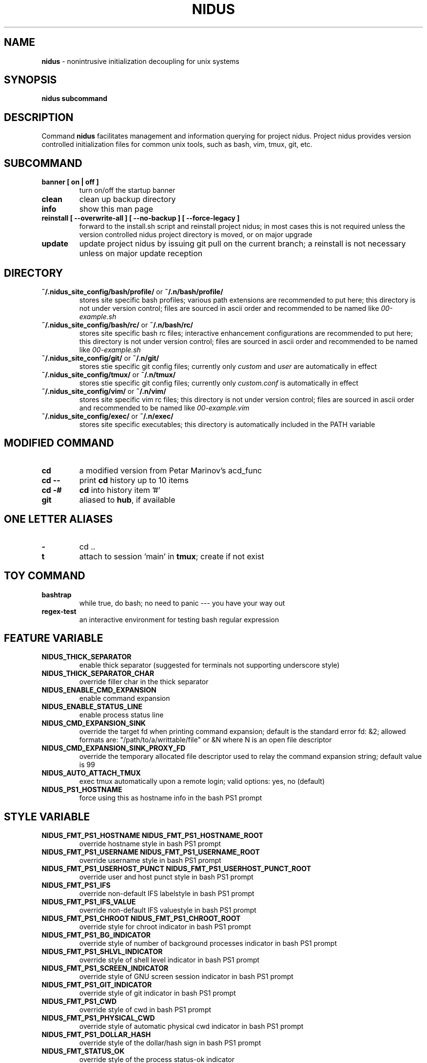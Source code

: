 .TH NIDUS 7 "September 2018" "Project Nidus 1.0" "User Command"

.SH NAME
.B nidus
\- nonintrusive initialization decoupling for unix systems

.SH SYNOPSIS
.B nidus
.B subcommand

.SH DESCRIPTION
Command
.B nidus
facilitates management and information querying for project nidus.  Project
nidus provides version controlled initialization files for common unix tools,
such as bash, vim, tmux, git, etc.

.SH SUBCOMMAND
.TP
.B banner [ on | off ]
turn on/off the startup banner

.TP
.B clean
clean up backup directory

.TP
.B info
show this man page

.TP
.B reinstall [ --overwrite-all ] [ --no-backup ] [ --force-legacy ]
forward to the install.sh script and reinstall project nidus; in most cases
this is not required unless the version controlled nidus project directory is
moved, or on major upgrade

.TP
.B update
update project nidus by issuing git pull on the current branch; a reinstall
is not necessary unless on major update reception

.SH DIRECTORY
.TP
\fB~/.nidus_site_config/bash/profile/\fP or \fB~/.n/bash/profile/\fP
stores site specific bash profiles; various path extensions are recommended
to put here; this directory is not under version control; files are sourced
in ascii order and recommended to be named like
.I 00-example.sh

.TP
\fB~/.nidus_site_config/bash/rc/\fP or \fB~/.n/bash/rc/\fP
stores site specific bash rc files; interactive enhancement configurations
are recommended to put here; this directory is not under version control;
files are sourced in ascii order and recommended to be named like
.I 00-example.sh

.TP
\fB~/.nidus_site_config/git/\fP or \fB~/.n/git/\fP
stores stie specific git config files; currently only
.I custom
and
.I user
are automatically in effect

.TP
\fB~/.nidus_site_config/tmux/\fP or \fB~/.n/tmux/\fP
stores stie specific git config files; currently only
.I custom.conf
is automatically in effect

.TP
\fB~/.nidus_site_config/vim/\fP or \fB~/.n/vim/\fP
stores site specific vim rc files; this directory is not under version
control; files are sourced in ascii order and recommended to be named like
.I 00-example.vim

.TP
\fB~/.nidus_site_config/exec/\fP or \fB~/.n/exec/\fP
stores site specific executables; this directory is automatically included
in the PATH variable

.SH MODIFIED COMMAND
.TP
.B cd
a modified version from Petar Marinov's acd_func

.TP
.B cd --
print
.B cd
history up to 10 items

.TP
.B cd -#
.B cd
into history item '#'

.TP
.B git
aliased to \fBhub\fR, if available

.SH ONE LETTER ALIASES

.TP
.B \-
cd ..

.TP
.B t
attach to session 'main' in \fBtmux\fR; create if not exist

.SH TOY COMMAND

.TP
.B bashtrap
while true, do bash; no need to panic \-\-\- you have your way out

.TP
.B regex\-test
an interactive environment for testing bash regular expression

.SH FEATURE VARIABLE

.TP
.B NIDUS_THICK_SEPARATOR
enable thick separator (suggested for terminals not supporting underscore style)

.TP
.B NIDUS_THICK_SEPARATOR_CHAR
override filler char in the thick separator

.TP
.B NIDUS_ENABLE_CMD_EXPANSION
enable command expansion

.TP
.B NIDUS_ENABLE_STATUS_LINE
enable process status line

.TP
.B NIDUS_CMD_EXPANSION_SINK
override the target fd when printing command expansion; default is the
standard error fd: &2; allowed formats are: "/path/to/a/writtable/file" or &N
where N is an open file descriptor

.TP
.B NIDUS_CMD_EXPANSION_SINK_PROXY_FD
override the temporary allocated file descriptor used to relay the command
expansion string; default value is 99

.TP
.B NIDUS_AUTO_ATTACH_TMUX
exec tmux automatically upon a remote login;
valid options: yes, no (default)

.TP
.B NIDUS_PS1_HOSTNAME
force using this as hostname info in the bash PS1 prompt

.SH STYLE VARIABLE

.TP
.B NIDUS_FMT_PS1_HOSTNAME NIDUS_FMT_PS1_HOSTNAME_ROOT
override hostname style in bash PS1 prompt

.TP
.B NIDUS_FMT_PS1_USERNAME NIDUS_FMT_PS1_USERNAME_ROOT
override username style in bash PS1 prompt

.TP
.B NIDUS_FMT_PS1_USERHOST_PUNCT NIDUS_FMT_PS1_USERHOST_PUNCT_ROOT
override user and host punct style in bash PS1 prompt

.TP
.B NIDUS_FMT_PS1_IFS
override non-default IFS labelstyle in bash PS1 prompt

.TP
.B NIDUS_FMT_PS1_IFS_VALUE
override non-default IFS valuestyle in bash PS1 prompt

.TP
.B NIDUS_FMT_PS1_CHROOT NIDUS_FMT_PS1_CHROOT_ROOT
override style for chroot indicator in bash PS1 prompt

.TP
.B NIDUS_FMT_PS1_BG_INDICATOR
override style of number of background processes indicator in bash PS1 prompt

.TP
.B NIDUS_FMT_PS1_SHLVL_INDICATOR
override style of shell level indicator in bash PS1 prompt

.TP
.B NIDUS_FMT_PS1_SCREEN_INDICATOR
override style of GNU screen session indicator in bash PS1 prompt

.TP
.B NIDUS_FMT_PS1_GIT_INDICATOR
override style of git indicator in bash PS1 prompt

.TP
.B NIDUS_FMT_PS1_CWD
override style of cwd in bash PS1 prompt

.TP
.B NIDUS_FMT_PS1_PHYSICAL_CWD
override style of automatic physical cwd indicator in bash PS1 prompt

.TP
.B NIDUS_FMT_PS1_DOLLAR_HASH
override style of the dollar/hash sign in bash PS1 prompt

.TP
.B NIDUS_FMT_STATUS_OK
override style of the process status-ok indicator

.TP
.B NIDUS_FMT_STATUS_ERROR
override style of the process status-error indicator

.TP
.B NIDUS_FMT_STATUS_HRULE
override style of the process status line

.TP
.B NIDUS_FMT_CMD_EXPANSIONS
override style of the command expansion lines

.SH HOOK
.TP
.B nidus_hook_ps1_cwd
reformat cwd field in bash PS1; cwd will be taken as the only argument;
reformatted cwd should be inline-echoed; this hook is often useful when one
wants to highlight a specific field in cwd; string substitutions of
.B $(__nidus_fmt ps1_cwd)
and
.B $(__nidus_inline_echo)
may be helpful; piping to GNU sed(1) taking advantage of regular expression is
often desired

.TP
.B nidus_hook_postcd
do extra work after
.B cd
command; arguments are ignored

.SH
SEE ALSO
bash(1), tmux(1), git(1), vim(1)

.SH
AUTHOR
Hengyang Zhao <hzhao877502@gmail.com> at UC Riverside
